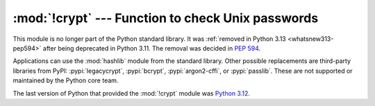 :mod:`!crypt` --- Function to check Unix passwords
==================================================

.. module:: crypt
   :synopsis: Removed in 3.13.
   :deprecated:

.. deprecated-removed:: 3.11 3.13

This module is no longer part of the Python standard library.
It was :ref:`removed in Python 3.13 <whatsnew313-pep594>` after
being deprecated in Python 3.11.  The removal was decided in :pep:`594`.

Applications can use the :mod:`hashlib` module from the standard library.
Other possible replacements are third-party libraries from PyPI:
:pypi:`legacycrypt`, :pypi:`bcrypt`, :pypi:`argon2-cffi`, or :pypi:`passlib`.
These are not supported or maintained by the Python core team.

The last version of Python that provided the :mod:`!crypt` module was
`Python 3.12 <https://docs.python.org/3.12/library/crypt.html>`_.
